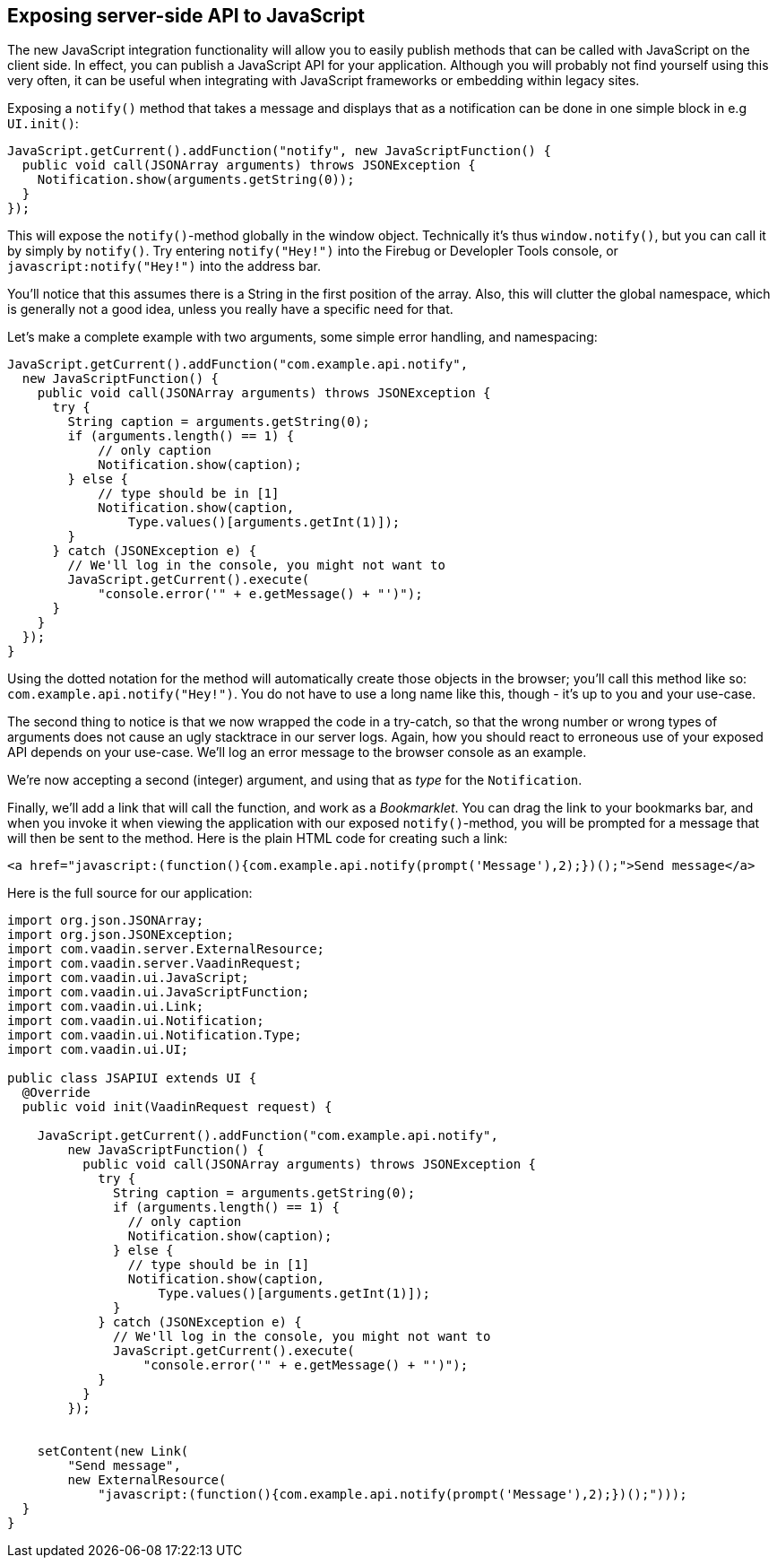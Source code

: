 [[exposing-server-side-api-to-javascript]]
Exposing server-side API to JavaScript
--------------------------------------

The new JavaScript integration functionality will allow you to easily
publish methods that can be called with JavaScript on the client side.
In effect, you can publish a JavaScript API for your application.
Although you will probably not find yourself using this very often, it
can be useful when integrating with JavaScript frameworks or embedding
within legacy sites.

Exposing a `notify()` method that takes a message and displays that as a
notification can be done in one simple block in e.g `UI.init()`:

[source,java]
....
JavaScript.getCurrent().addFunction("notify", new JavaScriptFunction() {
  public void call(JSONArray arguments) throws JSONException {
    Notification.show(arguments.getString(0));
  }
});
....

This will expose the `notify()`{empty}-method globally in the window object.
Technically it's thus `window.notify()`, but you can call it by simply
by `notify()`. Try entering `notify("Hey!")` into the Firebug or
Developler Tools console, or `javascript:notify("Hey!")` into the
address bar.

You'll notice that this assumes there is a String in the first position
of the array. Also, this will clutter the global namespace, which is
generally not a good idea, unless you really have a specific need for
that.

Let's make a complete example with two arguments, some simple error
handling, and namespacing:

[source,java]
....
JavaScript.getCurrent().addFunction("com.example.api.notify",
  new JavaScriptFunction() {
    public void call(JSONArray arguments) throws JSONException {
      try {
        String caption = arguments.getString(0);
        if (arguments.length() == 1) {
            // only caption
            Notification.show(caption);
        } else {
            // type should be in [1]
            Notification.show(caption,
                Type.values()[arguments.getInt(1)]);
        }
      } catch (JSONException e) {
        // We'll log in the console, you might not want to
        JavaScript.getCurrent().execute(
            "console.error('" + e.getMessage() + "')");
      }
    }
  });
}
....

Using the dotted notation for the method will automatically create those
objects in the browser; you'll call this method like so:
`com.example.api.notify("Hey!")`. You do not have to use a long name
like this, though - it's up to you and your use-case.

The second thing to notice is that we now wrapped the code in a
try-catch, so that the wrong number or wrong types of arguments does not
cause an ugly stacktrace in our server logs. Again, how you should react
to erroneous use of your exposed API depends on your use-case. We'll log
an error message to the browser console as an example.

We're now accepting a second (integer) argument, and using that as
_type_ for the `Notification`.

Finally, we'll add a link that will call the function, and work as a
_Bookmarklet_. You can drag the link to your bookmarks bar, and when you
invoke it when viewing the application with our exposed `notify()`{empty}-method, you will be prompted for a message that will then be sent to
the method. Here is the plain HTML code for creating such a link:

[source,html]
....
<a href="javascript:(function(){com.example.api.notify(prompt('Message'),2);})();">Send message</a>
....

Here is the full source for our application:

[source,java]
....
import org.json.JSONArray;
import org.json.JSONException;
import com.vaadin.server.ExternalResource;
import com.vaadin.server.VaadinRequest;
import com.vaadin.ui.JavaScript;
import com.vaadin.ui.JavaScriptFunction;
import com.vaadin.ui.Link;
import com.vaadin.ui.Notification;
import com.vaadin.ui.Notification.Type;
import com.vaadin.ui.UI;

public class JSAPIUI extends UI {
  @Override
  public void init(VaadinRequest request) {

    JavaScript.getCurrent().addFunction("com.example.api.notify",
        new JavaScriptFunction() {
          public void call(JSONArray arguments) throws JSONException {
            try {
              String caption = arguments.getString(0);
              if (arguments.length() == 1) {
                // only caption
                Notification.show(caption);
              } else {
                // type should be in [1]
                Notification.show(caption,
                    Type.values()[arguments.getInt(1)]);
              }
            } catch (JSONException e) {
              // We'll log in the console, you might not want to
              JavaScript.getCurrent().execute(
                  "console.error('" + e.getMessage() + "')");
            }
          }
        });


    setContent(new Link(
        "Send message",
        new ExternalResource(
            "javascript:(function(){com.example.api.notify(prompt('Message'),2);})();")));
  }
}
....
